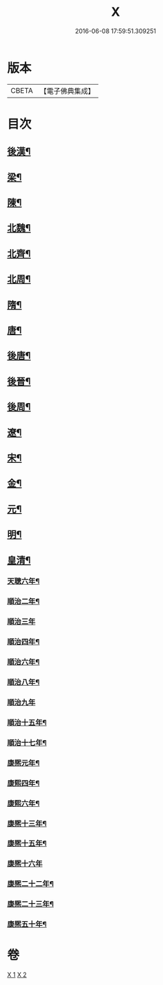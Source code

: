 #+TITLE: X 
#+DATE: 2016-06-08 17:59:51.309251

* 版本
 |     CBETA|【電子佛典集成】|

* 目次
** [[file:KR6r0183_001.txt][後漢¶]]
** [[file:KR6r0183_001.txt][梁¶]]
** [[file:KR6r0183_001.txt][陳¶]]
** [[file:KR6r0183_001.txt][北魏¶]]
** [[file:KR6r0183_001.txt][北齊¶]]
** [[file:KR6r0183_001.txt][北周¶]]
** [[file:KR6r0183_001.txt][隋¶]]
** [[file:KR6r0183_001.txt][唐¶]]
** [[file:KR6r0183_001.txt][後唐¶]]
** [[file:KR6r0183_001.txt][後晉¶]]
** [[file:KR6r0183_001.txt][後周¶]]
** [[file:KR6r0183_001.txt][遼¶]]
** [[file:KR6r0183_001.txt][宋¶]]
** [[file:KR6r0183_002.txt][金¶]]
** [[file:KR6r0183_002.txt][元¶]]
** [[file:KR6r0183_002.txt][明¶]]
** [[file:KR6r0183_002.txt][皇清¶]]
*** [[file:KR6r0183_002.txt][天聰六年¶]]
*** [[file:KR6r0183_002.txt][順治二年¶]]
*** [[file:KR6r0183_002.txt][順治三年]]
*** [[file:KR6r0183_002.txt][順治四年¶]]
*** [[file:KR6r0183_002.txt][順治六年¶]]
*** [[file:KR6r0183_002.txt][順治八年¶]]
*** [[file:KR6r0183_002.txt][順治九年]]
*** [[file:KR6r0183_002.txt][順治十五年¶]]
*** [[file:KR6r0183_002.txt][順治十七年¶]]
*** [[file:KR6r0183_002.txt][康熈元年¶]]
*** [[file:KR6r0183_002.txt][康熙四年¶]]
*** [[file:KR6r0183_002.txt][康熙六年¶]]
*** [[file:KR6r0183_002.txt][康熈十三年¶]]
*** [[file:KR6r0183_002.txt][康熈十五年¶]]
*** [[file:KR6r0183_002.txt][康熈十六年]]
*** [[file:KR6r0183_002.txt][康熈二十二年¶]]
*** [[file:KR6r0183_002.txt][康熈二十三年¶]]
*** [[file:KR6r0183_002.txt][康熈五十年¶]]

* 卷
[[file:KR6r0183_001.txt][X 1]]
[[file:KR6r0183_002.txt][X 2]]

